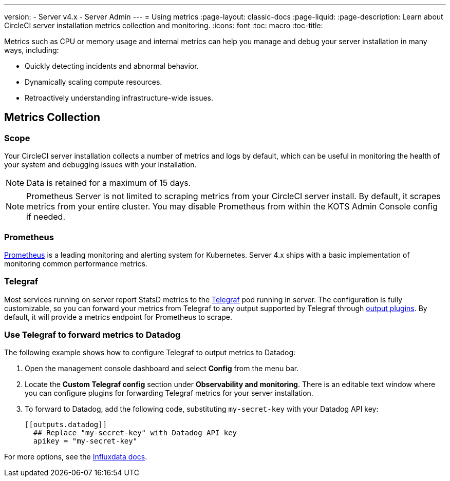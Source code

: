 ---
version:
- Server v4.x
- Server Admin
---
= Using metrics
:page-layout: classic-docs
:page-liquid:
:page-description: Learn about CircleCI server installation metrics collection and monitoring.
:icons: font
:toc: macro
:toc-title:

Metrics such as CPU or memory usage and internal metrics can help you manage and debug your server installation in many ways, including:

* Quickly detecting incidents and abnormal behavior.
* Dynamically scaling compute resources.
* Retroactively understanding infrastructure-wide issues.

toc::[]

== Metrics Collection

=== Scope
Your CircleCI server installation collects a number of metrics and logs by default, which can be useful in monitoring the health of your system and debugging issues with your installation.

NOTE: Data is retained for a maximum of 15 days.

NOTE: Prometheus Server is not limited to scraping metrics from your CircleCI server install. By default, it scrapes metrics from your entire cluster. You may disable Prometheus from within the KOTS Admin Console config if needed.

=== Prometheus
https://prometheus.io/[Prometheus] is a leading monitoring and alerting system for Kubernetes. Server 4.x ships with a basic implementation of monitoring common performance metrics.

=== Telegraf
Most services running on server report StatsD metrics to the https://www.influxdata.com/time-series-platform/telegraf/[Telegraf] pod running in server.
The configuration is fully customizable, so you can forward your metrics from Telegraf to any output supported by Telegraf through https://docs.influxdata.com/telegraf/v1.17/plugins/#output-plugins[output plugins]. By default, it will provide a metrics endpoint for Prometheus to scrape.

=== Use Telegraf to forward metrics to Datadog
The following example shows how to configure Telegraf to output metrics to Datadog:

. Open the management console dashboard and select **Config** from the menu bar.
. Locate the **Custom Telegraf config** section under **Observability and monitoring**. There is an editable text window where you can configure plugins for forwarding Telegraf metrics for your server installation.
. To forward to Datadog, add the following code, substituting `my-secret-key` with your Datadog API key:
+
```
[[outputs.datadog]]
  ## Replace "my-secret-key" with Datadog API key
  apikey = "my-secret-key"
```

For more options, see the https://docs.influxdata.com/telegraf/v1.17/plugins/#output-plugins[Influxdata docs].